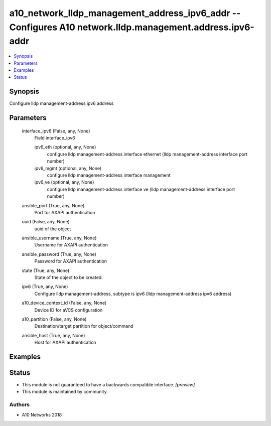 .. _a10_network_lldp_management_address_ipv6_addr_module:


a10_network_lldp_management_address_ipv6_addr -- Configures A10 network.lldp.management.address.ipv6-addr
=========================================================================================================

.. contents::
   :local:
   :depth: 1


Synopsis
--------

Configure lldp management-address ipv6 address






Parameters
----------

  interface_ipv6 (False, any, None)
    Field interface_ipv6


    ipv6_eth (optional, any, None)
      configure lldp management-address interface ethernet (lldp management-address interface port number)


    ipv6_mgmt (optional, any, None)
      configure lldp management-address interface management


    ipv6_ve (optional, any, None)
      configure lldp management-address interface ve (lldp management-address interface port number)



  ansible_port (True, any, None)
    Port for AXAPI authentication


  uuid (False, any, None)
    uuid of the object


  ansible_username (True, any, None)
    Username for AXAPI authentication


  ansible_password (True, any, None)
    Password for AXAPI authentication


  state (True, any, None)
    State of the object to be created.


  ipv6 (True, any, None)
    Configure lldp management-address, subtype is ipv6 (lldp management-address ipv6 address)


  a10_device_context_id (False, any, None)
    Device ID for aVCS configuration


  a10_partition (False, any, None)
    Destination/target partition for object/command


  ansible_host (True, any, None)
    Host for AXAPI authentication









Examples
--------

.. code-block:: yaml+jinja

    





Status
------




- This module is not guaranteed to have a backwards compatible interface. *[preview]*


- This module is maintained by community.



Authors
~~~~~~~

- A10 Networks 2018

